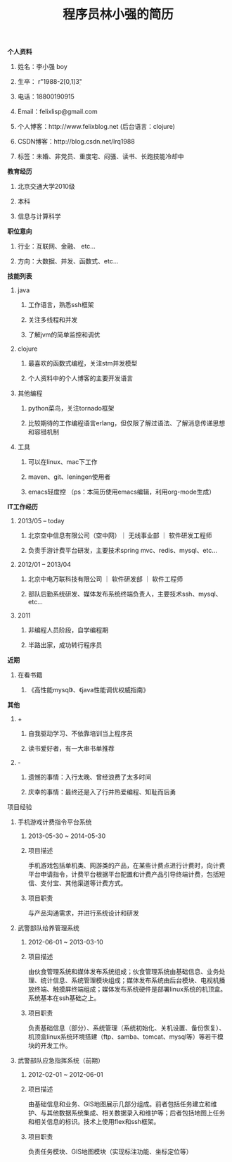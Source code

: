 #+STYLE: <link rel="stylesheet" type="text/css" href="css/style.css" />

#+TITLE: 程序员林小强的简历

**** *个人资料*
***** 姓名：李小强 boy
***** 生卒： r"1988-2[0,1]\d{3}"
***** 电话：18800190915
***** Email：felixlisp@gmail.com
***** 个人博客：http://www.felixblog.net (后台语言：clojure)
***** CSDN博客：http://blog.csdn.net/lrq1988 
***** 标签：未婚、非党员、重度宅、闷骚、读书、长跑技能冷却中

**** *教育经历*
****** 北京交通大学2010级
****** 本科
****** 信息与计算科学

**** *职位意向*
***** 行业：互联网、金融、 etc...
***** 方向：大数据、并发、函数式、etc...

**** *技能列表*
***** java
****** 工作语言，熟悉ssh框架
****** 关注多线程和并发
****** 了解jvm的简单监控和调优
***** clojure
****** 最喜欢的函数式编程，关注stm并发模型
****** 个人资料中的个人博客的主要开发语言
***** 其他编程
****** python菜鸟，关注tornado框架
****** 比较期待的工作编程语言erlang，但仅限了解过语法、了解消息传递思想和容错机制
***** 工具
****** 可以在linux、mac下工作
****** maven、git、leningen使用者
****** emacs轻度控 （ps：本简历使用emacs编辑，利用org-mode生成）

**** *IT工作经历*
***** 2013/05 -- today
****** 北京空中信息有限公司（空中网）｜ 无线事业部 ｜ 软件研发工程师
****** 负责手游计费平台研发，主要技术spring mvc、redis、mysql、etc...

***** 2012/01 -- 2013/04
****** 北京中电万联科技有限公司 ｜ 软件研发部 ｜ 软件工程师
****** 部队后勤系统研发、媒体发布系统终端负责人，主要技术ssh、mysql、etc...

***** 2011
****** 非编程人员阶段，自学编程期
****** 半路出家，成功转行程序员

**** *近期*
***** 在看书籍
****** 《高性能mysql》、《java性能调优权威指南》

**** *其他*
***** +
****** 自我驱动学习、不依靠培训当上程序员
****** 读书爱好者，有一大串书单推荐
***** -
****** 遗憾的事情：入行太晚、曾经浪费了太多时间
****** 庆幸的事情：最终还是入了行并热爱编程、知耻而后勇

**** 项目经验
 	 
***** 手机游戏计费指令平台系统
****** 2013-05-30 ~ 2014-05-30 	 
****** 项目描述
       手机游戏包括单机类、网游类的产品，在某些计费点进行计费时，向计费平台申请指令，计费平台根据平台配置和计费产品引导终端计费，包括短信、支付宝、其他渠道等计费方式。
****** 项目职责
与产品沟通需求，并进行系统设计和研发


 	 
***** 武警部队给养管理系统
 	 
****** 2012-06-01 ~ 2013-03-10 	  	 
****** 项目描述	
       由伙食管理系统和媒体发布系统组成；伙食管理系统由基础信息、业务处理、统计信息、系统管理模块组成；媒体发布系统由后台模块、电视机播放终端、触摸屏终端组成；媒体发布系统硬件是部署linux系统的机顶盒。系统基本在ssh基础之上。	 
****** 项目职责
       负责基础信息（部分）、系统管理（系统初始化、关机设置、备份恢复）、机顶盒linux系统环境搭建（ftp、samba、tomcat、mysql等）等若干模块的开发工作。
 
	 
***** 武警部队应急指挥系统（前期）
 	 
****** 2012-02-01 ~ 2012-06-01 	 
****** 项目描述
       由基础信息和业务、GIS地图展示几部分组成。前者包括任务建立和维护、与其他数据系统集成、相关数据录入和维护等；后者包括地图上任务和相关信息的标识。技术上使用flex和ssh框架。
****** 项目职责
       负责任务模块、GIS地图模块（实现标注功能、坐标定位等）
